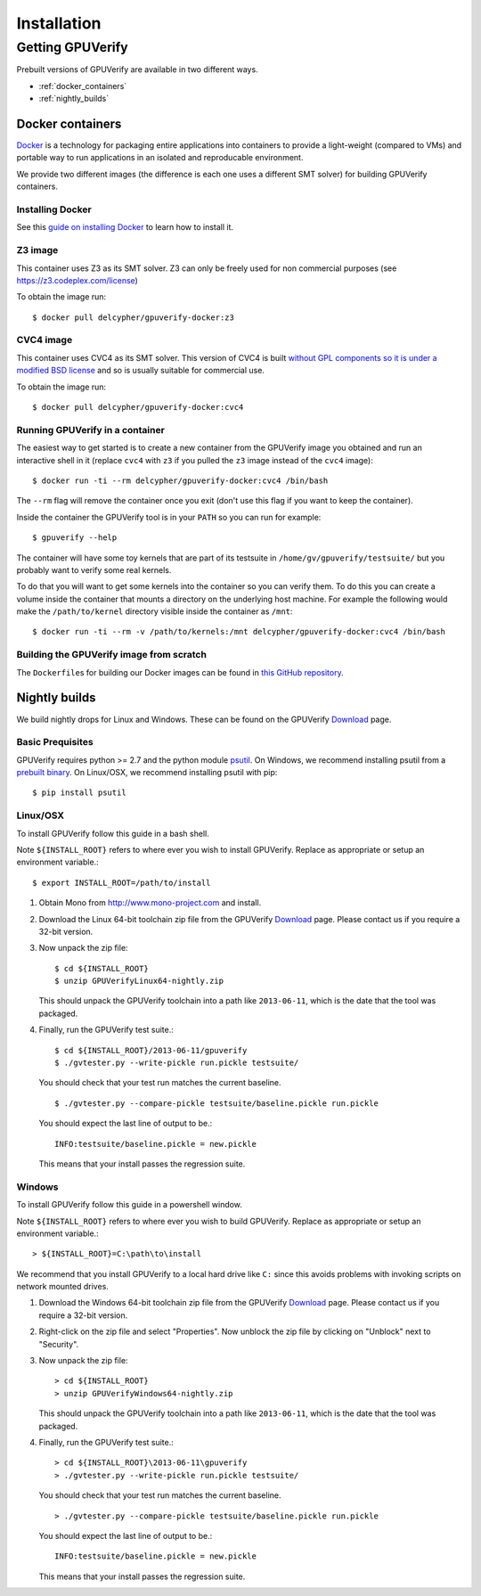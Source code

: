 ====================================
Installation
====================================

Getting GPUVerify
=================

Prebuilt versions of GPUVerify are available in two different ways.

* :ref:`docker_containers`
* :ref:`nightly_builds`

.. _docker_containers:

Docker containers
-----------------

`Docker <https://www.docker.com/>`_ is a technology for packaging entire applications into
containers to provide a light-weight (compared to VMs) and portable way to run applications
in an isolated and reproducable environment.

We provide two different images (the difference is each one uses a different SMT solver)
for building GPUVerify containers.

Installing Docker
^^^^^^^^^^^^^^^^^

See this `guide on installing Docker <https://docs.docker.com/installation/#installation>`_ to
learn how to install it.

Z3 image
^^^^^^^^

This container uses Z3 as its SMT solver. Z3 can only be freely used
for non commercial purposes (see https://z3.codeplex.com/license)

To obtain the image run::

    $ docker pull delcypher/gpuverify-docker:z3

CVC4 image
^^^^^^^^^^

This container uses CVC4 as its SMT solver. This version of CVC4 is
built `without GPL components so it is under a modified BSD license <http://cvc4.cs.nyu.edu/doc/copyright.html>`_
and so is usually suitable for commercial use.

To obtain the image run::

    $ docker pull delcypher/gpuverify-docker:cvc4

Running GPUVerify in a container
^^^^^^^^^^^^^^^^^^^^^^^^^^^^^^^^

The easiest way to get started is to create a new container from the GPUVerify image
you obtained and run an interactive shell in it (replace ``cvc4`` with ``z3`` if you
pulled the ``z3`` image instead of the ``cvc4`` image)::

    $ docker run -ti --rm delcypher/gpuverify-docker:cvc4 /bin/bash

The ``--rm`` flag will remove the container once you exit (don't use this flag if you
want to keep the container).

Inside the container the GPUVerify tool is in your ``PATH`` so you can run for example::

    $ gpuverify --help

The container will have some toy kernels that are part of its testsuite in
``/home/gv/gpuverify/testsuite/`` but you probably want to verify some real
kernels.

To do that you will want to get some kernels into the container so you
can verify them. To do this you can create a volume inside the container that
mounts a directory on the underlying host machine. For example the following
would make the ``/path/to/kernel`` directory visible inside the container as
``/mnt``::

    $ docker run -ti --rm -v /path/to/kernels:/mnt delcypher/gpuverify-docker:cvc4 /bin/bash

Building the GPUVerify image from scratch
^^^^^^^^^^^^^^^^^^^^^^^^^^^^^^^^^^^^^^^^^

The ``Dockerfile``\ s for building our Docker images can be found
in `this GitHub repository <https://github.com/delcypher/gpuverify-docker>`_.

.. _nightly_builds:

Nightly builds
--------------

We build nightly drops for Linux and Windows.
These can be found on the GPUVerify `Download <http://multicore.doc.ic.ac.uk/tools/GPUVerify/download.php>`_ page.

Basic Prequisites
^^^^^^^^^^^^^^^^^

GPUVerify requires python >= 2.7 and the python module `psutil <https://code.google.com/p/psutil/>`_.
On Windows, we recommend installing psutil from a `prebuilt binary <https://pypi.python.org/pypi?:action=display&name=psutil#downloads>`_.
On Linux/OSX, we recommend installing psutil with pip::

     $ pip install psutil

Linux/OSX
^^^^^^^^^
To install GPUVerify follow this guide in a bash shell.

Note ``${INSTALL_ROOT}`` refers to where ever you wish to install GPUVerify.
Replace as appropriate or setup an environment variable.::

     $ export INSTALL_ROOT=/path/to/install

#. Obtain Mono from `<http://www.mono-project.com>`_ and install.

#. Download the Linux 64-bit toolchain zip file from the GPUVerify `Download <http://multicore.doc.ic.ac.uk/tools/GPUVerify/download.php>`_ page.
   Please contact us if you require a 32-bit version.

#. Now unpack the zip file::

      $ cd ${INSTALL_ROOT}
      $ unzip GPUVerifyLinux64-nightly.zip

   This should unpack the GPUVerify toolchain into a path like ``2013-06-11``, which is the date that the tool was packaged.

#. Finally, run the GPUVerify test suite.::

     $ cd ${INSTALL_ROOT}/2013-06-11/gpuverify
     $ ./gvtester.py --write-pickle run.pickle testsuite/

   You should check that your test run matches the current baseline.
   ::

     $ ./gvtester.py --compare-pickle testsuite/baseline.pickle run.pickle

   You should expect the last line of output to be.::

     INFO:testsuite/baseline.pickle = new.pickle

   This means that your install passes the regression suite. 

Windows
^^^^^^^
To install GPUVerify follow this guide in a powershell window.

Note ``${INSTALL_ROOT}`` refers to where ever you wish to build GPUVerify.
Replace as appropriate or setup an environment variable.::

      > ${INSTALL_ROOT}=C:\path\to\install

We recommend that you install GPUVerify to a local hard drive like ``C:``
since this avoids problems with invoking scripts on network mounted
drives.

#. Download the Windows 64-bit toolchain zip file from the GPUVerify `Download <http://multicore.doc.ic.ac.uk/tools/GPUVerify/download.php>`_ page.
   Please contact us if you require a 32-bit version.

#. Right-click on the zip file and select "Properties".
   Now unblock the zip file by clicking on "Unblock" next to "Security".

#. Now unpack the zip file::

      > cd ${INSTALL_ROOT}
      > unzip GPUVerifyWindows64-nightly.zip

   This should unpack the GPUVerify toolchain into a path like ``2013-06-11``, which is the date that the tool was packaged.

#. Finally, run the GPUVerify test suite.::

      > cd ${INSTALL_ROOT}\2013-06-11\gpuverify
      > ./gvtester.py --write-pickle run.pickle testsuite/

   You should check that your test run matches the current baseline.
   ::

      > ./gvtester.py --compare-pickle testsuite/baseline.pickle run.pickle

   You should expect the last line of output to be.::

      INFO:testsuite/baseline.pickle = new.pickle

   This means that your install passes the regression suite. 


